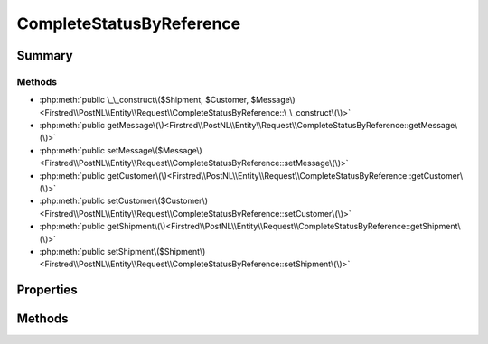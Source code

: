 .. rst-class:: phpdoctorst

.. role:: php(code)
	:language: php


CompleteStatusByReference
=========================


.. php:namespace:: Firstred\PostNL\Entity\Request

.. php:class:: CompleteStatusByReference


	:Parent:
		:php:class:`Firstred\\PostNL\\Entity\\AbstractEntity`
	


Summary
-------

Methods
~~~~~~~

* :php:meth:`public \_\_construct\($Shipment, $Customer, $Message\)<Firstred\\PostNL\\Entity\\Request\\CompleteStatusByReference::\_\_construct\(\)>`
* :php:meth:`public getMessage\(\)<Firstred\\PostNL\\Entity\\Request\\CompleteStatusByReference::getMessage\(\)>`
* :php:meth:`public setMessage\($Message\)<Firstred\\PostNL\\Entity\\Request\\CompleteStatusByReference::setMessage\(\)>`
* :php:meth:`public getCustomer\(\)<Firstred\\PostNL\\Entity\\Request\\CompleteStatusByReference::getCustomer\(\)>`
* :php:meth:`public setCustomer\($Customer\)<Firstred\\PostNL\\Entity\\Request\\CompleteStatusByReference::setCustomer\(\)>`
* :php:meth:`public getShipment\(\)<Firstred\\PostNL\\Entity\\Request\\CompleteStatusByReference::getShipment\(\)>`
* :php:meth:`public setShipment\($Shipment\)<Firstred\\PostNL\\Entity\\Request\\CompleteStatusByReference::setShipment\(\)>`


Properties
----------

.. php:attr:: protected static Message

	:Type: :any:`\\Firstred\\PostNL\\Entity\\Message\\Message <Firstred\\PostNL\\Entity\\Message\\Message>` | null 


.. php:attr:: protected static Customer

	:Type: :any:`\\Firstred\\PostNL\\Entity\\Customer <Firstred\\PostNL\\Entity\\Customer>` | null 


.. php:attr:: protected static Shipment

	:Type: :any:`\\Firstred\\PostNL\\Entity\\Shipment <Firstred\\PostNL\\Entity\\Shipment>` | null 


Methods
-------

.. rst-class:: public

	.. php:method:: public __construct( $Shipment=null, $Customer=null, $Message=null)
	
		
		:Parameters:
			* **$Shipment** (:any:`Firstred\\PostNL\\Entity\\Shipment <Firstred\\PostNL\\Entity\\Shipment>` | null)  
			* **$Customer** (:any:`Firstred\\PostNL\\Entity\\Customer <Firstred\\PostNL\\Entity\\Customer>` | null)  
			* **$Message** (:any:`Firstred\\PostNL\\Entity\\Message\\Message <Firstred\\PostNL\\Entity\\Message\\Message>` | null)  

		
	
	

.. rst-class:: public

	.. php:method:: public getMessage()
	
		
		:Returns: :any:`\\Firstred\\PostNL\\Entity\\Message\\Message <Firstred\\PostNL\\Entity\\Message\\Message>` | null 
	
	

.. rst-class:: public

	.. php:method:: public setMessage( $Message)
	
		
		:Parameters:
			* **$Message** (:any:`Firstred\\PostNL\\Entity\\Message\\Message <Firstred\\PostNL\\Entity\\Message\\Message>` | null)  

		
		:Returns: static 
	
	

.. rst-class:: public

	.. php:method:: public getCustomer()
	
		
		:Returns: :any:`\\Firstred\\PostNL\\Entity\\Customer <Firstred\\PostNL\\Entity\\Customer>` | null 
	
	

.. rst-class:: public

	.. php:method:: public setCustomer( $Customer)
	
		
		:Parameters:
			* **$Customer** (:any:`Firstred\\PostNL\\Entity\\Customer <Firstred\\PostNL\\Entity\\Customer>` | null)  

		
		:Returns: static 
	
	

.. rst-class:: public

	.. php:method:: public getShipment()
	
		
		:Returns: :any:`\\Firstred\\PostNL\\Entity\\Shipment <Firstred\\PostNL\\Entity\\Shipment>` | null 
	
	

.. rst-class:: public

	.. php:method:: public setShipment( $Shipment)
	
		
		:Parameters:
			* **$Shipment** (:any:`Firstred\\PostNL\\Entity\\Shipment <Firstred\\PostNL\\Entity\\Shipment>` | null)  

		
		:Returns: static 
	
	

